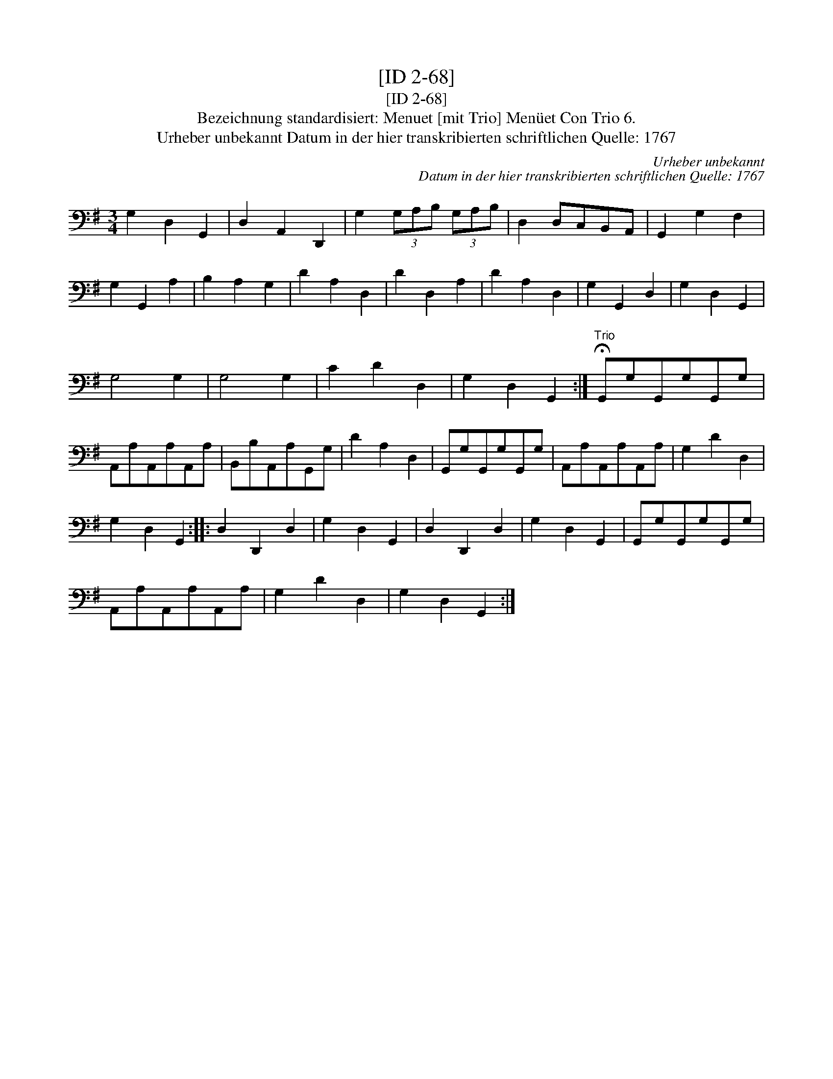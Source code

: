 X:1
T:[ID 2-68]
T:[ID 2-68]
T:Bezeichnung standardisiert: Menuet [mit Trio] Men\"uet Con Trio 6.
T:Urheber unbekannt Datum in der hier transkribierten schriftlichen Quelle: 1767
C:Urheber unbekannt
C:Datum in der hier transkribierten schriftlichen Quelle: 1767
L:1/8
M:3/4
K:G
V:1 bass 
V:1
 G,2 D,2 G,,2 | D,2 A,,2 D,,2 | G,2 (3G,A,B, (3G,A,B, | D,2 D,C,B,,A,, | G,,2 G,2 F,2 | %5
 G,2 G,,2 A,2 | B,2 A,2 G,2 | D2 A,2 D,2 | D2 D,2 A,2 | D2 A,2 D,2 | G,2 G,,2 D,2 | G,2 D,2 G,,2 | %12
 G,4 G,2 | G,4 G,2 | C2 D2 D,2 | G,2 D,2 G,,2 :|"^Trio" !fermata!G,,G,G,,G,G,,G, | %17
 A,,A,A,,A,A,,A, | B,,B,A,,A,G,,G, | D2 A,2 D,2 | G,,G,G,,G,G,,G, | A,,A,A,,A,A,,A, | G,2 D2 D,2 | %23
 G,2 D,2 G,,2 :: D,2 D,,2 D,2 | G,2 D,2 G,,2 | D,2 D,,2 D,2 | G,2 D,2 G,,2 | G,,G,G,,G,G,,G, | %29
 A,,A,A,,A,A,,A, | G,2 D2 D,2 | G,2 D,2 G,,2 :| %32

